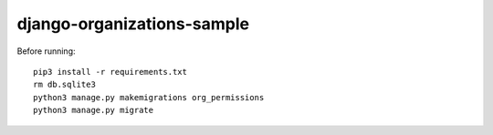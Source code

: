 ===========================
django-organizations-sample
===========================

Before running::

    pip3 install -r requirements.txt
    rm db.sqlite3
    python3 manage.py makemigrations org_permissions
    python3 manage.py migrate
